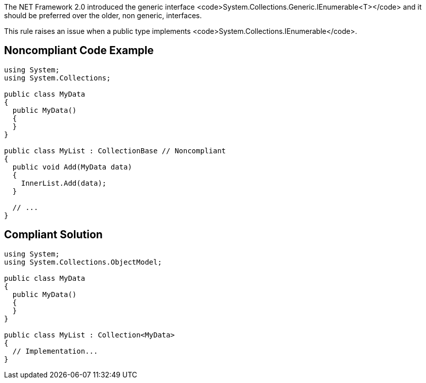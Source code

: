 The NET Framework 2.0 introduced the generic interface <code>System.Collections.Generic.IEnumerable<T></code> and it should be preferred over the older, non generic, interfaces.

This rule raises an issue when a public type implements <code>System.Collections.IEnumerable</code>.


== Noncompliant Code Example

----
using System;
using System.Collections;

public class MyData
{
  public MyData()
  {
  }
}

public class MyList : CollectionBase // Noncompliant
{
  public void Add(MyData data)
  {
    InnerList.Add(data);
  }

  // ...
}
----


== Compliant Solution

----
using System;
using System.Collections.ObjectModel;

public class MyData
{
  public MyData()
  {
  }
}

public class MyList : Collection<MyData>
{
  // Implementation...
}
----


